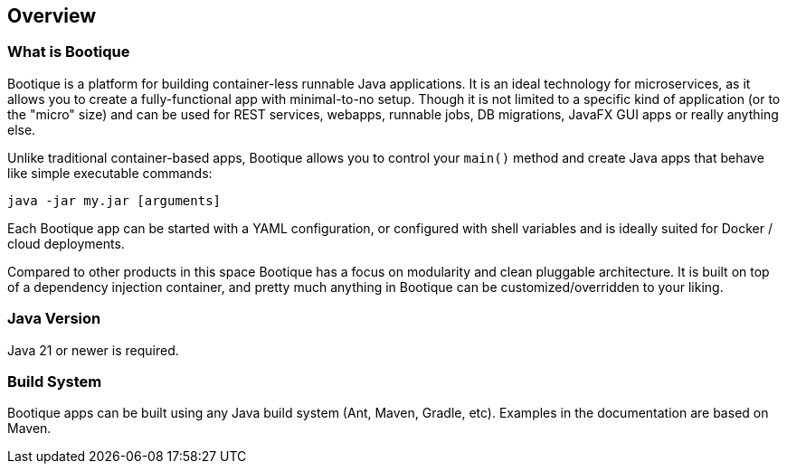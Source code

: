 // Licensed to ObjectStyle LLC under one
// or more contributor license agreements.  See the NOTICE file
// distributed with this work for additional information
// regarding copyright ownership.  The ObjectStyle LLC licenses
// this file to you under the Apache License, Version 2.0 (the
// "License"); you may not use this file except in compliance
// with the License.  You may obtain a copy of the License at
//
//   http://www.apache.org/licenses/LICENSE-2.0
//
// Unless required by applicable law or agreed to in writing,
// software distributed under the License is distributed on an
// "AS IS" BASIS, WITHOUT WARRANTIES OR CONDITIONS OF ANY
// KIND, either express or implied.  See the License for the
// specific language governing permissions and limitations
// under the License.

== Overview

=== What is Bootique

Bootique is a platform for building container-less runnable Java applications. It is an ideal technology for
microservices, as it allows you to create a fully-functional app with minimal-to-no setup. Though it is
not limited to a specific kind of application (or to the "micro" size) and can be used for REST services, webapps,
runnable jobs, DB migrations, JavaFX GUI apps or really anything else.

Unlike traditional container-based apps, Bootique allows you to control your `main()` method and create Java apps that
behave like simple executable commands:

[source,bash]
----
java -jar my.jar [arguments]
----

Each Bootique app can be started with a YAML configuration, or configured with shell variables and is ideally suited
for Docker / cloud deployments.

Compared to other products in this space Bootique has a focus on modularity and clean pluggable architecture.
It is built on top of a dependency injection container, and pretty much anything in Bootique can be customized/overridden
to your liking.

=== Java Version

Java 21 or newer is required.

=== Build System

Bootique apps can be built using any Java build system (Ant, Maven, Gradle, etc). Examples in the documentation are
based on Maven.
